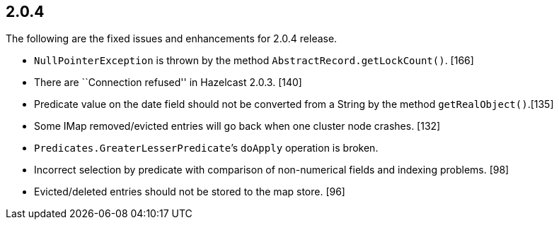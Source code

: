 
== 2.0.4

The following are the fixed issues and enhancements for 2.0.4 release.

* `NullPointerException` is thrown by the method
`AbstractRecord.getLockCount()`. [166]
* There are ``Connection refused'' in Hazelcast 2.0.3. [140]
* Predicate value on the date field should not be converted from a
String by the method `getRealObject()`.[135]
* Some IMap removed/evicted entries will go back when one cluster node
crashes. [132]
* `Predicates.GreaterLesserPredicate`’s `doApply` operation is broken.
[131]
* Incorrect selection by predicate with comparison of non-numerical
fields and indexing problems. [98]
* Evicted/deleted entries should not be stored to the map store. [96]
